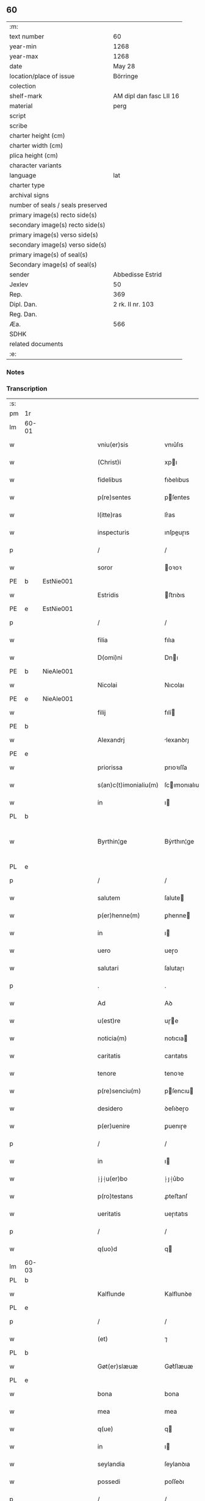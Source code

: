 ** 60

| :m:                               |                         |
| text number                       | 60                      |
| year-min                          | 1268                    |
| year-max                          | 1268                    |
| date                              | May 28                  |
| location/place of issue           | Börringe                |
| colection                         |                         |
| shelf-mark                        | AM dipl dan fasc LII 16 |
| material                          | perg                    |
| script                            |                         |
| scribe                            |                         |
| charter height (cm)               |                         |
| charter width (cm)                |                         |
| plica height (cm)                 |                         |
| character variants                |                         |
| language                          | lat                     |
| charter type                      |                         |
| archival signs                    |                         |
| number of seals / seals preserved |                         |
| primary image(s) recto side(s)    |                         |
| secondary image(s) recto side(s)  |                         |
| primary image(s) verso side(s)    |                         |
| secondary image(s) verso side(s)  |                         |
| primary image(s) of seal(s)       |                         |
| Secondary image(s) of seal(s)     |                         |
| sender                            | Abbedisse Estrid        |
| Jexlev                            | 50                      |
| Rep.                              | 369                     |
| Dipl. Dan.                        | 2 rk. II nr. 103        |
| Reg. Dan.                         |                         |
| Æa.                               | 566                     |
| SDHK                              |                         |
| related documents                 |                         |
| :e:                               |                         |

*** Notes


*** Transcription
| :s: |       |   |   |   |   |                       |                |   |   |   |   |     |   |   |   |             |
| pm  | 1r    |   |   |   |   |                       |                |   |   |   |   |     |   |   |   |             |
| lm  | 60-01 |   |   |   |   |                       |                |   |   |   |   |     |   |   |   |             |
| w   |       |   |   |   |   | vniu(er)sis           | vnıu͛ſıs        |   |   |   |   | lat |   |   |   |       60-01 |
| w   |       |   |   |   |   | (Christ)i             | xpı           |   |   |   |   | lat |   |   |   |       60-01 |
| w   |       |   |   |   |   | fidelibus             | fıꝺelıbus      |   |   |   |   | lat |   |   |   |       60-01 |
| w   |       |   |   |   |   | p(re)sentes           | pſentes       |   |   |   |   | lat |   |   |   |       60-01 |
| w   |       |   |   |   |   | l(itte)ras            | lr͛as           |   |   |   |   | lat |   |   |   |       60-01 |
| w   |       |   |   |   |   | inspecturis           | ınſpeuɼıs     |   |   |   |   | lat |   |   |   |       60-01 |
| p   |       |   |   |   |   | /                     | /              |   |   |   |   | lat |   |   |   |       60-01 |
| w   |       |   |   |   |   | soror                 | oꝛoꝛ          |   |   |   |   | lat |   |   |   |       60-01 |
| PE  | b     | EstNie001  |   |   |   |                       |                |   |   |   |   |     |   |   |   |             |
| w   |       |   |   |   |   | Estridis              | ﬅrıꝺıs        |   |   |   |   | lat |   |   |   |       60-01 |
| PE  | e     | EstNie001  |   |   |   |                       |                |   |   |   |   |     |   |   |   |             |
| p   |       |   |   |   |   | /                     | /              |   |   |   |   | lat |   |   |   |       60-01 |
| w   |       |   |   |   |   | filia                 | fılıa          |   |   |   |   | lat |   |   |   |       60-01 |
| w   |       |   |   |   |   | D(omi)ni              | Dnı           |   |   |   |   | lat |   |   |   |       60-01 |
| PE  | b     | NieAle001  |   |   |   |                       |                |   |   |   |   |     |   |   |   |             |
| w   |       |   |   |   |   | Nicolai               | Nıcolaı        |   |   |   |   | lat |   |   |   |       60-01 |
| PE  | e     | NieAle001  |   |   |   |                       |                |   |   |   |   |     |   |   |   |             |
| w   |       |   |   |   |   | filij                 | fılí          |   |   |   |   | lat |   |   |   |       60-01 |
| PE  | b     |   |   |   |   |                       |                |   |   |   |   |     |   |   |   |             |
| w   |       |   |   |   |   | Alexandrj             | lexanꝺrȷ      |   |   |   |   | lat |   |   |   |       60-01 |
| PE  | e     |   |   |   |   |                       |                |   |   |   |   |     |   |   |   |             |
| w   |       |   |   |   |   | priorissa             | prıoꝛıſſa      |   |   |   |   | lat |   |   |   |       60-01 |
| w   |       |   |   |   |   | s(an)c(t)imonialiu(m) | ſcımonıalıu  |   |   |   |   | lat |   |   |   |       60-01 |
| w   |       |   |   |   |   | in                    | ı             |   |   |   |   | lat |   |   |   |       60-01 |
| PL  | b     |   |   |   |   |                       |                |   |   |   |   |     |   |   |   |             |
| w   |       |   |   |   |   | Byrthin¦ge            | Bẏrthın¦ge     |   |   |   |   | lat |   |   |   | 60-01—60-02 |
| PL  | e     |   |   |   |   |                       |                |   |   |   |   |     |   |   |   |             |
| p   |       |   |   |   |   | /                     | /              |   |   |   |   | lat |   |   |   |       60-02 |
| w   |       |   |   |   |   | salutem               | ſalute        |   |   |   |   | lat |   |   |   |       60-02 |
| w   |       |   |   |   |   | p(er)henne(m)         | ꝑhenne        |   |   |   |   | lat |   |   |   |       60-02 |
| w   |       |   |   |   |   | in                    | ı             |   |   |   |   | lat |   |   |   |       60-02 |
| w   |       |   |   |   |   | uero                  | ueɼo           |   |   |   |   | lat |   |   |   |       60-02 |
| w   |       |   |   |   |   | salutari              | ſalutaɼı       |   |   |   |   | lat |   |   |   |       60-02 |
| p   |       |   |   |   |   | .                     | .              |   |   |   |   | lat |   |   |   |       60-02 |
| w   |       |   |   |   |   | Ad                    | Aꝺ             |   |   |   |   | lat |   |   |   |       60-02 |
| w   |       |   |   |   |   | u(est)re              | uɼe           |   |   |   |   | lat |   |   |   |       60-02 |
| w   |       |   |   |   |   | noticia(m)            | notıcıa       |   |   |   |   | lat |   |   |   |       60-02 |
| w   |       |   |   |   |   | caritatis             | carıtatıs      |   |   |   |   | lat |   |   |   |       60-02 |
| w   |       |   |   |   |   | tenore                | tenoꝛe         |   |   |   |   | lat |   |   |   |       60-02 |
| w   |       |   |   |   |   | p(re)senciu(m)        | pſencıu      |   |   |   |   | lat |   |   |   |       60-02 |
| w   |       |   |   |   |   | desidero              | ꝺeſıꝺeɼo       |   |   |   |   | lat |   |   |   |       60-02 |
| w   |       |   |   |   |   | p(er)uenire           | ꝑuenıɼe        |   |   |   |   | lat |   |   |   |       60-02 |
| p   |       |   |   |   |   | /                     | /              |   |   |   |   | lat |   |   |   |       60-02 |
| w   |       |   |   |   |   | in                    | ı             |   |   |   |   | lat |   |   |   |       60-02 |
| w   |       |   |   |   |   | ⸠j⸡u(er)bo            | ⸠ȷ⸡u͛bo         |   |   |   |   | lat |   |   |   |       60-02 |
| w   |       |   |   |   |   | p(ro)testans          | ꝓteﬅanſ        |   |   |   |   | lat |   |   |   |       60-02 |
| w   |       |   |   |   |   | ueritatis             | ueɼıtatıs      |   |   |   |   | lat |   |   |   |       60-02 |
| p   |       |   |   |   |   | /                     | /              |   |   |   |   | lat |   |   |   |       60-02 |
| w   |       |   |   |   |   | q(uo)d                | q             |   |   |   |   | lat |   |   |   |       60-02 |
| lm  | 60-03 |   |   |   |   |                       |                |   |   |   |   |     |   |   |   |             |
| PL  | b     |   |   |   |   |                       |                |   |   |   |   |     |   |   |   |             |
| w   |       |   |   |   |   | Kalflunde             | Kalflunꝺe      |   |   |   |   | lat |   |   |   |       60-03 |
| PL  | e     |   |   |   |   |                       |                |   |   |   |   |     |   |   |   |             |
| p   |       |   |   |   |   | /                     | /              |   |   |   |   | lat |   |   |   |       60-03 |
| w   |       |   |   |   |   | (et)                  | ⁊              |   |   |   |   | lat |   |   |   |       60-03 |
| PL  | b     |   |   |   |   |                       |                |   |   |   |   |     |   |   |   |             |
| w   |       |   |   |   |   | Gøt(er)slæuæ          | Gøt͛ſlæuæ       |   |   |   |   | lat |   |   |   |       60-03 |
| PL  | e     |   |   |   |   |                       |                |   |   |   |   |     |   |   |   |             |
| w   |       |   |   |   |   | bona                  | bona           |   |   |   |   | lat |   |   |   |       60-03 |
| w   |       |   |   |   |   | mea                   | mea            |   |   |   |   | lat |   |   |   |       60-03 |
| w   |       |   |   |   |   | q(ue)                 | q             |   |   |   |   | lat |   |   |   |       60-03 |
| w   |       |   |   |   |   | in                    | ı             |   |   |   |   | lat |   |   |   |       60-03 |
| w   |       |   |   |   |   | seylandia             | ſeylanꝺıa      |   |   |   |   | lat |   |   |   |       60-03 |
| w   |       |   |   |   |   | possedi               | poſſeꝺı        |   |   |   |   | lat |   |   |   |       60-03 |
| p   |       |   |   |   |   | /                     | /              |   |   |   |   | lat |   |   |   |       60-03 |
| w   |       |   |   |   |   | cu(m)                 | cu            |   |   |   |   | lat |   |   |   |       60-03 |
| p   |       |   |   |   |   | /                     | /              |   |   |   |   | lat |   |   |   |       60-03 |
| w   |       |   |   |   |   | om(n)ibus             | omıbus        |   |   |   |   | lat |   |   |   |       60-03 |
| w   |       |   |   |   |   | suis                  | ſuıs           |   |   |   |   | lat |   |   |   |       60-03 |
| w   |       |   |   |   |   | attine(n)cijs         | attınecís    |   |   |   |   | lat |   |   |   |       60-03 |
| p   |       |   |   |   |   | /                     | /              |   |   |   |   | lat |   |   |   |       60-03 |
| w   |       |   |   |   |   | (con)tuli             | ꝯtulı          |   |   |   |   | lat |   |   |   |       60-03 |
| w   |       |   |   |   |   | lib(er)e              | lıb͛e           |   |   |   |   | lat |   |   |   |       60-03 |
| w   |       |   |   |   |   | (et)                  | ⁊              |   |   |   |   | lat |   |   |   |       60-03 |
| w   |       |   |   |   |   | scotaui               | ſcotauı        |   |   |   |   | lat |   |   |   |       60-03 |
| w   |       |   |   |   |   | Claustro              | Clauﬅro        |   |   |   |   | lat |   |   |   |       60-03 |
| w   |       |   |   |   |   | soror(um)             | ſoꝛoꝝ          |   |   |   |   | lat |   |   |   |       60-03 |
| w   |       |   |   |   |   | ordinis               | oꝛꝺíníſ        |   |   |   |   | lat |   |   |   |       60-03 |
| lm  | 60-04 |   |   |   |   |                       |                |   |   |   |   |     |   |   |   |             |
| w   |       |   |   |   |   | s(an)c(t)e            | ſce           |   |   |   |   | lat |   |   |   |       60-04 |
| w   |       |   |   |   |   | Clare                 | Clare          |   |   |   |   | lat |   |   |   |       60-04 |
| PL  | b     |   |   |   |   |                       |                |   |   |   |   |     |   |   |   |             |
| w   |       |   |   |   |   | Roschildis            | Roſchılꝺıs     |   |   |   |   | lat |   |   |   |       60-04 |
| PL  | e     |   |   |   |   |                       |                |   |   |   |   |     |   |   |   |             |
| p   |       |   |   |   |   | /                     | /              |   |   |   |   | lat |   |   |   |       60-04 |
| w   |       |   |   |   |   | p(er)petuo            | ꝑpetuo         |   |   |   |   | lat |   |   |   |       60-04 |
| w   |       |   |   |   |   | possidenda            | poſſıꝺenꝺa     |   |   |   |   | lat |   |   |   |       60-04 |
| p   |       |   |   |   |   | ,                     | ,              |   |   |   |   | lat |   |   |   |       60-04 |
| w   |       |   |   |   |   | hac                   | hac            |   |   |   |   | lat |   |   |   |       60-04 |
| w   |       |   |   |   |   | t(ame)n               | t̅             |   |   |   |   | lat |   |   |   |       60-04 |
| w   |       |   |   |   |   | addita                | aꝺꝺıta         |   |   |   |   | lat |   |   |   |       60-04 |
| w   |       |   |   |   |   | (con)dit(i)o(n)e      | ꝯꝺıtoe        |   |   |   |   | lat |   |   |   |       60-04 |
| p   |       |   |   |   |   | /                     | /              |   |   |   |   | lat |   |   |   |       60-04 |
| w   |       |   |   |   |   | ut                    | ut             |   |   |   |   | lat |   |   |   |       60-04 |
| w   |       |   |   |   |   | ex                    | ex             |   |   |   |   | lat |   |   |   |       60-04 |
| w   |       |   |   |   |   | eisdem                | eıſꝺe         |   |   |   |   | lat |   |   |   |       60-04 |
| w   |       |   |   |   |   | bonis                 | bonıſ          |   |   |   |   | lat |   |   |   |       60-04 |
| w   |       |   |   |   |   | duce(n)te             | ꝺucete        |   |   |   |   | lat |   |   |   |       60-04 |
| w   |       |   |   |   |   | m(a)r(chas)           | r            |   |   |   |   | lat |   |   |   |       60-04 |
| w   |       |   |   |   |   | den(ariorum)          | ꝺe̅            |   |   |   |   | lat |   |   |   |       60-04 |
| w   |       |   |   |   |   | solue(re)ntur         | ſolue͛ntuɼ      |   |   |   |   | lat |   |   |   |       60-04 |
| p   |       |   |   |   |   | /                     | /              |   |   |   |   | lat |   |   |   |       60-04 |
| w   |       |   |   |   |   | locis                 | locıs          |   |   |   |   | lat |   |   |   |       60-04 |
| w   |       |   |   |   |   | religiosis            | relıgıoſıs     |   |   |   |   | lat |   |   |   |       60-04 |
| p   |       |   |   |   |   | /                     | /              |   |   |   |   | lat |   |   |   |       60-04 |
| w   |       |   |   |   |   | hos-¦pitalibus        | hoſ-¦pıtalıbuſ |   |   |   |   | lat |   |   |   | 60-04—60-05 |
| p   |       |   |   |   |   | /                     | /              |   |   |   |   | lat |   |   |   |       60-05 |
| w   |       |   |   |   |   | (et)                  | ⁊              |   |   |   |   | lat |   |   |   |       60-05 |
| w   |       |   |   |   |   | ecc(les)ijs           | eccıȷs        |   |   |   |   | lat |   |   |   |       60-05 |
| p   |       |   |   |   |   | /                     | /              |   |   |   |   | lat |   |   |   |       60-05 |
| w   |       |   |   |   |   | s(e)c(un)d(u)m        | ſcꝺ          |   |   |   |   | lat |   |   |   |       60-05 |
| w   |       |   |   |   |   | disposit(i)o(n)em     | ꝺıſpoſıtoe   |   |   |   |   | lat |   |   |   |       60-05 |
| w   |       |   |   |   |   | dil(ec)ti             | ꝺıltı         |   |   |   |   | lat |   |   |   |       60-05 |
| w   |       |   |   |   |   | cognati               | cognatı        |   |   |   |   | lat |   |   |   |       60-05 |
| w   |       |   |   |   |   | mei                   | meı            |   |   |   |   | lat |   |   |   |       60-05 |
| w   |       |   |   |   |   | fr(atr)is             | frıs          |   |   |   |   | lat |   |   |   |       60-05 |
| PE  | b     | ÅstFra001  |   |   |   |                       |                |   |   |   |   |     |   |   |   |             |
| w   |       |   |   |   |   | Astradi               | ﬅraꝺı         |   |   |   |   | lat |   |   |   |       60-05 |
| PE  | e     | ÅstFra001  |   |   |   |                       |                |   |   |   |   |     |   |   |   |             |
| w   |       |   |   |   |   | ordinis               | oꝛꝺíníſ        |   |   |   |   | lat |   |   |   |       60-05 |
| w   |       |   |   |   |   | minor(um)             | ınoꝝ          |   |   |   |   | lat |   |   |   |       60-05 |
| p   |       |   |   |   |   | /                     | /              |   |   |   |   | lat |   |   |   |       60-05 |
| w   |       |   |   |   |   | erogande              | eroganꝺe       |   |   |   |   | lat |   |   |   |       60-05 |
| p   |       |   |   |   |   | ,                     | ,              |   |   |   |   | lat |   |   |   |       60-05 |
| w   |       |   |   |   |   | Nec                   | Nec            |   |   |   |   | lat |   |   |   |       60-05 |
| w   |       |   |   |   |   | fuit                  | fuıt           |   |   |   |   | lat |   |   |   |       60-05 |
| w   |       |   |   |   |   | aliquo                | alıquo         |   |   |   |   | lat |   |   |   |       60-05 |
| w   |       |   |   |   |   | modo                  | moꝺo           |   |   |   |   | lat |   |   |   |       60-05 |
| p   |       |   |   |   |   | /                     | /              |   |   |   |   | lat |   |   |   |       60-05 |
| w   |       |   |   |   |   | n(ec)                 | nͨ              |   |   |   |   | lat |   |   |   |       60-05 |
| w   |       |   |   |   |   | est                   | eﬅ             |   |   |   |   | lat |   |   |   |       60-05 |
| p   |       |   |   |   |   | /                     | /              |   |   |   |   | lat |   |   |   |       60-05 |
| lm  | 60-06 |   |   |   |   |                       |                |   |   |   |   |     |   |   |   |             |
| w   |       |   |   |   |   | mee                   | mee            |   |   |   |   | lat |   |   |   |       60-06 |
| w   |       |   |   |   |   | uoluntatis            | uoluntatıſ     |   |   |   |   | lat |   |   |   |       60-06 |
| p   |       |   |   |   |   | /                     | /              |   |   |   |   | lat |   |   |   |       60-06 |
| w   |       |   |   |   |   | q(uod)                | ꝙ              |   |   |   |   | lat |   |   |   |       60-06 |
| w   |       |   |   |   |   | de                    | ꝺe             |   |   |   |   | lat |   |   |   |       60-06 |
| w   |       |   |   |   |   | p(re)fatis            | p̅fatıſ         |   |   |   |   | lat |   |   |   |       60-06 |
| w   |       |   |   |   |   | bonis                 | bonıs          |   |   |   |   | lat |   |   |   |       60-06 |
| p   |       |   |   |   |   | /                     | /              |   |   |   |   | lat |   |   |   |       60-06 |
| w   |       |   |   |   |   | unq(uam)              | unꝙ           |   |   |   |   | lat |   |   |   |       60-06 |
| w   |       |   |   |   |   | aliq(ui)d             | alıqꝺ         |   |   |   |   | lat |   |   |   |       60-06 |
| w   |       |   |   |   |   | aliud                 | alıuꝺ          |   |   |   |   | lat |   |   |   |       60-06 |
| w   |       |   |   |   |   | fieret                | fıeret         |   |   |   |   | lat |   |   |   |       60-06 |
| p   |       |   |   |   |   | /                     | /              |   |   |   |   | lat |   |   |   |       60-06 |
| w   |       |   |   |   |   | aut                   | aut            |   |   |   |   | lat |   |   |   |       60-06 |
| w   |       |   |   |   |   | q(ui)cq(uam)          | qcꝙ          |   |   |   |   | lat |   |   |   |       60-06 |
| w   |       |   |   |   |   | aliud                 | alıuꝺ          |   |   |   |   | lat |   |   |   |       60-06 |
| w   |       |   |   |   |   | ordinaret(ur)         | oꝛꝺınaret᷑      |   |   |   |   | lat |   |   |   |       60-06 |
| w   |       |   |   |   |   | ab                    | ab             |   |   |   |   | lat |   |   |   |       60-06 |
| w   |       |   |   |   |   | aliquo                | alıquo         |   |   |   |   | lat |   |   |   |       60-06 |
| w   |       |   |   |   |   | uiuente               | uíuente        |   |   |   |   | lat |   |   |   |       60-06 |
| p   |       |   |   |   |   | /                     | /              |   |   |   |   | lat |   |   |   |       60-06 |
| w   |       |   |   |   |   | q(uam)                | ꝙ             |   |   |   |   | lat |   |   |   |       60-06 |
| w   |       |   |   |   |   | q(uo)d                | q             |   |   |   |   | lat |   |   |   |       60-06 |
| w   |       |   |   |   |   | feci                  | fecı           |   |   |   |   | lat |   |   |   |       60-06 |
| p   |       |   |   |   |   | /                     | /              |   |   |   |   | lat |   |   |   |       60-06 |
| w   |       |   |   |   |   | (et)                  | ⁊              |   |   |   |   | lat |   |   |   |       60-06 |
| w   |       |   |   |   |   | ordinauj              | oꝛꝺınau       |   |   |   |   | lat |   |   |   |       60-06 |
| w   |       |   |   |   |   | i(n)                  | ı             |   |   |   |   | lat |   |   |   |       60-06 |
| lm  | 60-07 |   |   |   |   |                       |                |   |   |   |   |     |   |   |   |             |
| w   |       |   |   |   |   | mea                   | mea            |   |   |   |   | lat |   |   |   |       60-07 |
| w   |       |   |   |   |   | (con)u(er)sio(n)e     | ꝯu͛ſıoe        |   |   |   |   | lat |   |   |   |       60-07 |
| p   |       |   |   |   |   | /                     | /              |   |   |   |   | lat |   |   |   |       60-07 |
| w   |       |   |   |   |   | siue                  | ſıue           |   |   |   |   | lat |   |   |   |       60-07 |
| w   |       |   |   |   |   | q(ua)n(do)            | qn            |   |   |   |   | lat |   |   |   |       60-07 |
| w   |       |   |   |   |   | assu(m)psi            | aſſupſı       |   |   |   |   | lat |   |   |   |       60-07 |
| w   |       |   |   |   |   | habitu(m)             | habıtu        |   |   |   |   | lat |   |   |   |       60-07 |
| w   |       |   |   |   |   | regularem             | regulare      |   |   |   |   | lat |   |   |   |       60-07 |
| p   |       |   |   |   |   | /                     | /              |   |   |   |   | lat |   |   |   |       60-07 |
| w   |       |   |   |   |   | cu(m)                 | cu            |   |   |   |   | lat |   |   |   |       60-07 |
| w   |       |   |   |   |   | adhuc                 | aꝺhuc          |   |   |   |   | lat |   |   |   |       60-07 |
| w   |       |   |   |   |   | mee                   | mee            |   |   |   |   | lat |   |   |   |       60-07 |
| w   |       |   |   |   |   | p(ro)prie             | rıe           |   |   |   |   | lat |   |   |   |       60-07 |
| w   |       |   |   |   |   | (et)                  | ⁊              |   |   |   |   | lat |   |   |   |       60-07 |
| w   |       |   |   |   |   | ultime                | ultıme         |   |   |   |   | lat |   |   |   |       60-07 |
| w   |       |   |   |   |   | fui                   | fuı            |   |   |   |   | lat |   |   |   |       60-07 |
| w   |       |   |   |   |   | plenarie              | plenaɼıe       |   |   |   |   | lat |   |   |   |       60-07 |
| w   |       |   |   |   |   | arbitra               | arbıtɼa        |   |   |   |   | lat |   |   |   |       60-07 |
| w   |       |   |   |   |   | uoluntatis            | uoluntatıs     |   |   |   |   | lat |   |   |   |       60-07 |
| p   |       |   |   |   |   | /                     | /              |   |   |   |   | lat |   |   |   |       60-07 |
| w   |       |   |   |   |   | q(ue)                 | q             |   |   |   |   | lat |   |   |   |       60-07 |
| w   |       |   |   |   |   | quidem                | quıꝺe         |   |   |   |   | lat |   |   |   |       60-07 |
| w   |       |   |   |   |   | ordi-¦natio           | oꝛꝺı-¦natıo    |   |   |   |   | lat |   |   |   | 60-07—60-08 |
| p   |       |   |   |   |   | /                     | /              |   |   |   |   | lat |   |   |   |       60-08 |
| w   |       |   |   |   |   | de                    | ꝺe             |   |   |   |   | lat |   |   |   |       60-08 |
| w   |       |   |   |   |   | u(er)bo               | u͛bo            |   |   |   |   | lat |   |   |   |       60-08 |
| w   |       |   |   |   |   | ad                    | aꝺ             |   |   |   |   | lat |   |   |   |       60-08 |
| w   |       |   |   |   |   | u(er)bu(m)            | u͛bu           |   |   |   |   | lat |   |   |   |       60-08 |
| p   |       |   |   |   |   | /                     | /              |   |   |   |   | lat |   |   |   |       60-08 |
| w   |       |   |   |   |   | sup(ra)               | ſupᷓ            |   |   |   |   | lat |   |   |   |       60-08 |
| w   |       |   |   |   |   | in                    | ı             |   |   |   |   | lat |   |   |   |       60-08 |
| w   |       |   |   |   |   | p(re)senti            | pſentı        |   |   |   |   | lat |   |   |   |       60-08 |
| w   |       |   |   |   |   | l(itte)ra             | lr͛a            |   |   |   |   | lat |   |   |   |       60-08 |
| w   |       |   |   |   |   | est                   | eﬅ             |   |   |   |   | lat |   |   |   |       60-08 |
| w   |       |   |   |   |   | exp(re)ssa            | exp̅ſſa         |   |   |   |   | lat |   |   |   |       60-08 |
| p   |       |   |   |   |   | ,                     | ,              |   |   |   |   | lat |   |   |   |       60-08 |
| w   |       |   |   |   |   | Jllos                 | Jllos          |   |   |   |   | lat |   |   |   |       60-08 |
| w   |       |   |   |   |   | (i)g(itur)            | g᷑              |   |   |   |   | lat |   |   |   |       60-08 |
| w   |       |   |   |   |   | qui                   | quı            |   |   |   |   | lat |   |   |   |       60-08 |
| w   |       |   |   |   |   | p(re)d(i)c(t)a        | p̅ꝺca          |   |   |   |   | lat |   |   |   |       60-08 |
| w   |       |   |   |   |   | bona                  | bona           |   |   |   |   | lat |   |   |   |       60-08 |
| w   |       |   |   |   |   | i(n)iuste             | ííuﬅe         |   |   |   |   | lat |   |   |   |       60-08 |
| w   |       |   |   |   |   | suar(um)              | ſuaꝝ           |   |   |   |   | lat |   |   |   |       60-08 |
| w   |       |   |   |   |   | p(er)ic(u)l(u)m       | ꝑıcl         |   |   |   |   | lat |   |   |   |       60-08 |
| w   |       |   |   |   |   | detine(n)t            | ꝺetınet       |   |   |   |   | lat |   |   |   |       60-08 |
| w   |       |   |   |   |   | a(n)i(m)ar(um)        | aıaꝝ          |   |   |   |   | lat |   |   |   |       60-08 |
| p   |       |   |   |   |   | /                     | /              |   |   |   |   | lat |   |   |   |       60-08 |
| w   |       |   |   |   |   | q(ua)nta              | qnta          |   |   |   |   | lat |   |   |   |       60-08 |
| w   |       |   |   |   |   | possu(m)              | poſſu         |   |   |   |   | lat |   |   |   |       60-08 |
| lm  | 60-09 |   |   |   |   |                       |                |   |   |   |   |     |   |   |   |             |
| w   |       |   |   |   |   | rogo                  | rogo           |   |   |   |   | lat |   |   |   |       60-09 |
| w   |       |   |   |   |   | aff(e)c(ti)o(n)e      | affcoe        |   |   |   |   | lat |   |   |   |       60-09 |
| p   |       |   |   |   |   | /                     | /              |   |   |   |   | lat |   |   |   |       60-09 |
| w   |       |   |   |   |   | p(er)                 | ꝑ              |   |   |   |   | lat |   |   |   |       60-09 |
| w   |       |   |   |   |   | asp(er)sione(m)       | aſꝑſıone      |   |   |   |   | lat |   |   |   |       60-09 |
| w   |       |   |   |   |   | nichilomin(us)        | nıchılomıꝰ    |   |   |   |   | lat |   |   |   |       60-09 |
| w   |       |   |   |   |   | obsecrans             | obſecranſ      |   |   |   |   | lat |   |   |   |       60-09 |
| w   |       |   |   |   |   | sangu(in)is           | ſanguıs       |   |   |   |   | lat |   |   |   |       60-09 |
| w   |       |   |   |   |   | crucifixi             | crucıfıxı      |   |   |   |   | lat |   |   |   |       60-09 |
| p   |       |   |   |   |   | /                     | /              |   |   |   |   | lat |   |   |   |       60-09 |
| w   |       |   |   |   |   | q(ua)tin(us)          | qtıꝰ         |   |   |   |   | lat |   |   |   |       60-09 |
| w   |       |   |   |   |   | ad                    | aꝺ             |   |   |   |   | lat |   |   |   |       60-09 |
| w   |       |   |   |   |   | d(eu)m                | ꝺ            |   |   |   |   | lat |   |   |   |       60-09 |
| w   |       |   |   |   |   | iustum                | ıuﬅu          |   |   |   |   | lat |   |   |   |       60-09 |
| w   |       |   |   |   |   | iudice(m)             | ıuꝺıce̅         |   |   |   |   | lat |   |   |   |       60-09 |
| w   |       |   |   |   |   | (et)                  | ⁊              |   |   |   |   | lat |   |   |   |       60-09 |
| w   |       |   |   |   |   | dist(ri)ctum          | ꝺıﬅu        |   |   |   |   | lat |   |   |   |       60-09 |
| w   |       |   |   |   |   | me(n)tis              | metıs         |   |   |   |   | lat |   |   |   |       60-09 |
| w   |       |   |   |   |   | oc(u)los              | ocl̅os          |   |   |   |   | lat |   |   |   |       60-09 |
| w   |       |   |   |   |   | dirige(n)-¦tes        | ꝺırıge-¦teſ   |   |   |   |   | lat |   |   |   | 60-09—60-10 |
| p   |       |   |   |   |   | /                     | /              |   |   |   |   | lat |   |   |   |       60-10 |
| w   |       |   |   |   |   | sepe                  | ſepe           |   |   |   |   | lat |   |   |   |       60-10 |
| w   |       |   |   |   |   | d(i)c(t)a             | ꝺc̅a            |   |   |   |   | lat |   |   |   |       60-10 |
| w   |       |   |   |   |   | bona                  | bona           |   |   |   |   | lat |   |   |   |       60-10 |
| w   |       |   |   |   |   | cu(m)                 | cu            |   |   |   |   | lat |   |   |   |       60-10 |
| w   |       |   |   |   |   | o(mn)ibus             | oıbus         |   |   |   |   | lat |   |   |   |       60-10 |
| w   |       |   |   |   |   | suis                  | ſuıs           |   |   |   |   | lat |   |   |   |       60-10 |
| w   |       |   |   |   |   | attine(n)cijs         | attınecís    |   |   |   |   | lat |   |   |   |       60-10 |
| w   |       |   |   |   |   | restitua(n)t          | reﬅıtuat      |   |   |   |   | lat |   |   |   |       60-10 |
| w   |       |   |   |   |   | integraliter          | ıntegralıteɼ   |   |   |   |   | lat |   |   |   |       60-10 |
| w   |       |   |   |   |   | mo(n)asterio          | oaﬅeɼıo      |   |   |   |   | lat |   |   |   |       60-10 |
| w   |       |   |   |   |   | s(an)c(t)e            | ſc̅e            |   |   |   |   | lat |   |   |   |       60-10 |
| w   |       |   |   |   |   | Clare                 | Clare          |   |   |   |   | lat |   |   |   |       60-10 |
| w   |       |   |   |   |   | memorato              | memoꝛato       |   |   |   |   | lat |   |   |   |       60-10 |
| p   |       |   |   |   |   | /                     | /              |   |   |   |   | lat |   |   |   |       60-10 |
| w   |       |   |   |   |   | lib(er)e              | lıb͛e           |   |   |   |   | lat |   |   |   |       60-10 |
| w   |       |   |   |   |   | (et)                  | ⁊              |   |   |   |   | lat |   |   |   |       60-10 |
| w   |       |   |   |   |   | quiete                | quıete         |   |   |   |   | lat |   |   |   |       60-10 |
| w   |       |   |   |   |   | p(er)m(it)te(n)tes    | ꝑmteteſ      |   |   |   |   | lat |   |   |   |       60-10 |
| lm  | 60-11 |   |   |   |   |                       |                |   |   |   |   |     |   |   |   |             |
| w   |       |   |   |   |   | ip(su)m               | ıp           |   |   |   |   | lat |   |   |   |       60-11 |
| w   |       |   |   |   |   | ea                    | ea             |   |   |   |   | lat |   |   |   |       60-11 |
| w   |       |   |   |   |   | in                    | ı             |   |   |   |   | lat |   |   |   |       60-11 |
| w   |       |   |   |   |   | posterum              | poﬅeɼu        |   |   |   |   | lat |   |   |   |       60-11 |
| w   |       |   |   |   |   | possidere             | poſſıꝺeɼe      |   |   |   |   | lat |   |   |   |       60-11 |
| p   |       |   |   |   |   | ,                     | ,              |   |   |   |   | lat |   |   |   |       60-11 |
| w   |       |   |   |   |   | Ad                    | Aꝺ             |   |   |   |   | lat |   |   |   |       60-11 |
| w   |       |   |   |   |   | maiorem               | maıoꝛe        |   |   |   |   | lat |   |   |   |       60-11 |
| w   |       |   |   |   |   | aute(m)               | aute          |   |   |   |   | lat |   |   |   |       60-11 |
| w   |       |   |   |   |   | (et)                  | ⁊              |   |   |   |   | lat |   |   |   |       60-11 |
| w   |       |   |   |   |   | clariorem             | claɼıoꝛe      |   |   |   |   | lat |   |   |   |       60-11 |
| w   |       |   |   |   |   | p(re)d(i)c(t)or(um)   | p̅ꝺcoꝝ         |   |   |   |   | lat |   |   |   |       60-11 |
| w   |       |   |   |   |   | c(er)titudinem        | c͛tıtuꝺıne     |   |   |   |   | lat |   |   |   |       60-11 |
| p   |       |   |   |   |   | /                     | /              |   |   |   |   | lat |   |   |   |       60-11 |
| w   |       |   |   |   |   | feci                  | fecı           |   |   |   |   | lat |   |   |   |       60-11 |
| w   |       |   |   |   |   | p(re)senciu(m)        | pſencıu      |   |   |   |   | lat |   |   |   |       60-11 |
| w   |       |   |   |   |   | seriem                | ſerıe         |   |   |   |   | lat |   |   |   |       60-11 |
| p   |       |   |   |   |   | /                     | /              |   |   |   |   | lat |   |   |   |       60-11 |
| w   |       |   |   |   |   | sigillo               | ſıgıllo        |   |   |   |   | lat |   |   |   |       60-11 |
| w   |       |   |   |   |   | mei                   | meı            |   |   |   |   | lat |   |   |   |       60-11 |
| w   |       |   |   |   |   | con-¦uentus           | con-¦uentus    |   |   |   |   | lat |   |   |   | 60-11—60-12 |
| w   |       |   |   |   |   | consignari            | conſıgnaɼı     |   |   |   |   | lat |   |   |   |       60-12 |
| p   |       |   |   |   |   | .                     | .              |   |   |   |   | lat |   |   |   |       60-12 |
| w   |       |   |   |   |   | Dat(um)               | Dat           |   |   |   |   | lat |   |   |   |       60-12 |
| PL  | b     |   |   |   |   |                       |                |   |   |   |   |     |   |   |   |             |
| w   |       |   |   |   |   | Byrthingæ             | Byrthıngæ      |   |   |   |   | lat |   |   |   |       60-12 |
| PL  | e     |   |   |   |   |                       |                |   |   |   |   |     |   |   |   |             |
| w   |       |   |   |   |   | anno                  | anno           |   |   |   |   | lat |   |   |   |       60-12 |
| w   |       |   |   |   |   | d(omi)ni              | ꝺnı           |   |   |   |   | lat |   |   |   |       60-12 |
| n   |       |   |   |   |   | mͦ                     | ͦ              |   |   |   |   | lat |   |   |   |       60-12 |
| n   |       |   |   |   |   | ccͦ                    | cͦc             |   |   |   |   | lat |   |   |   |       60-12 |
| n   |       |   |   |   |   | lxviijͦ                | lxvͦııȷ         |   |   |   |   | lat |   |   |   |       60-12 |
| p   |       |   |   |   |   | /                     | /              |   |   |   |   | lat |   |   |   |       60-12 |
| w   |       |   |   |   |   | s(e)c(un)di           | ſcꝺı          |   |   |   |   | lat |   |   |   |       60-12 |
| w   |       |   |   |   |   | fe(ria)               | feꝶ           |   |   |   |   | lat |   |   |   |       60-12 |
| w   |       |   |   |   |   | pentecost(es)         | pentecoſt͛      |   |   |   |   | lat |   |   |   |       60-12 |
| p   |       |   |   |   |   | ⁘                     | ⁘              |   |   |   |   | lat |   |   |   |       60-12 |
| :e: |       |   |   |   |   |                       |                |   |   |   |   |     |   |   |   |             |
